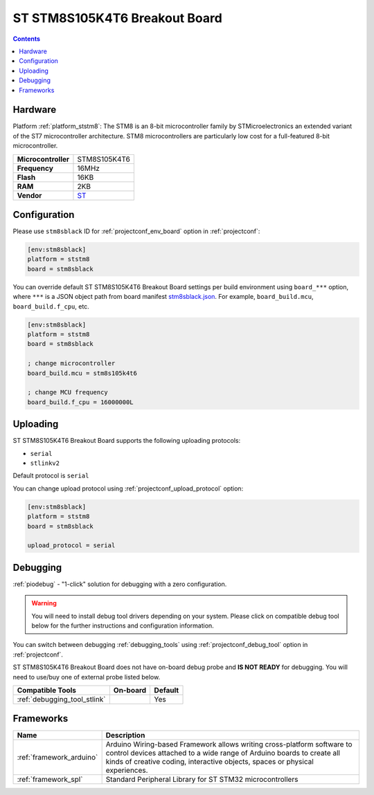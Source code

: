 ..  Copyright (c) 2014-present PlatformIO <contact@platformio.org>
    Licensed under the Apache License, Version 2.0 (the "License");
    you may not use this file except in compliance with the License.
    You may obtain a copy of the License at
       http://www.apache.org/licenses/LICENSE-2.0
    Unless required by applicable law or agreed to in writing, software
    distributed under the License is distributed on an "AS IS" BASIS,
    WITHOUT WARRANTIES OR CONDITIONS OF ANY KIND, either express or implied.
    See the License for the specific language governing permissions and
    limitations under the License.

.. _board_ststm8_stm8sblack:

ST STM8S105K4T6 Breakout Board
==============================

.. contents::

Hardware
--------

Platform :ref:`platform_ststm8`: The STM8 is an 8-bit microcontroller family by STMicroelectronics an extended variant of the ST7 microcontroller architecture. STM8 microcontrollers are particularly low cost for a full-featured 8-bit microcontroller.

.. list-table::

  * - **Microcontroller**
    - STM8S105K4T6
  * - **Frequency**
    - 16MHz
  * - **Flash**
    - 16KB
  * - **RAM**
    - 2KB
  * - **Vendor**
    - `ST <https://github.com/TG9541/stm8ef/wiki/Breakout-Boards?utm_source=platformio.org&utm_medium=docs#stm8s105k4t6-breakout-board>`__


Configuration
-------------

Please use ``stm8sblack`` ID for :ref:`projectconf_env_board` option in :ref:`projectconf`:

.. code-block:: ini

  [env:stm8sblack]
  platform = ststm8
  board = stm8sblack

You can override default ST STM8S105K4T6 Breakout Board settings per build environment using
``board_***`` option, where ``***`` is a JSON object path from
board manifest `stm8sblack.json <https://github.com/platformio/platform-ststm8/blob/master/boards/stm8sblack.json>`_. For example,
``board_build.mcu``, ``board_build.f_cpu``, etc.

.. code-block:: ini

  [env:stm8sblack]
  platform = ststm8
  board = stm8sblack

  ; change microcontroller
  board_build.mcu = stm8s105k4t6

  ; change MCU frequency
  board_build.f_cpu = 16000000L


Uploading
---------
ST STM8S105K4T6 Breakout Board supports the following uploading protocols:

* ``serial``
* ``stlinkv2``

Default protocol is ``serial``

You can change upload protocol using :ref:`projectconf_upload_protocol` option:

.. code-block:: ini

  [env:stm8sblack]
  platform = ststm8
  board = stm8sblack

  upload_protocol = serial

Debugging
---------

:ref:`piodebug` - "1-click" solution for debugging with a zero configuration.

.. warning::
    You will need to install debug tool drivers depending on your system.
    Please click on compatible debug tool below for the further
    instructions and configuration information.

You can switch between debugging :ref:`debugging_tools` using
:ref:`projectconf_debug_tool` option in :ref:`projectconf`.

ST STM8S105K4T6 Breakout Board does not have on-board debug probe and **IS NOT READY** for debugging. You will need to use/buy one of external probe listed below.

.. list-table::
  :header-rows:  1

  * - Compatible Tools
    - On-board
    - Default
  * - :ref:`debugging_tool_stlink`
    - 
    - Yes

Frameworks
----------
.. list-table::
    :header-rows:  1

    * - Name
      - Description

    * - :ref:`framework_arduino`
      - Arduino Wiring-based Framework allows writing cross-platform software to control devices attached to a wide range of Arduino boards to create all kinds of creative coding, interactive objects, spaces or physical experiences.

    * - :ref:`framework_spl`
      - Standard Peripheral Library for ST STM32 microcontrollers